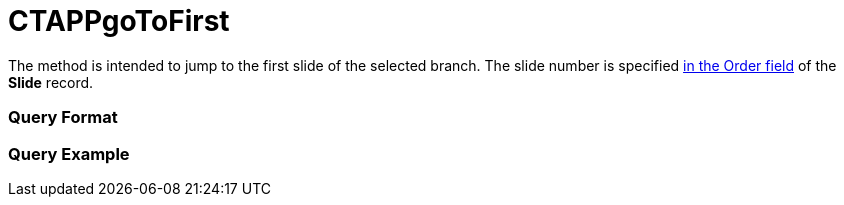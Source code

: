 = CTAPPgoToFirst

The method is intended to jump to the first slide of the selected
branch. The slide number is specified xref:clm-slide[in the Order
field] of the *Slide* record.

[[h2__905713055]]
=== Query Format

[[h2_442663712]]
=== Query Example


